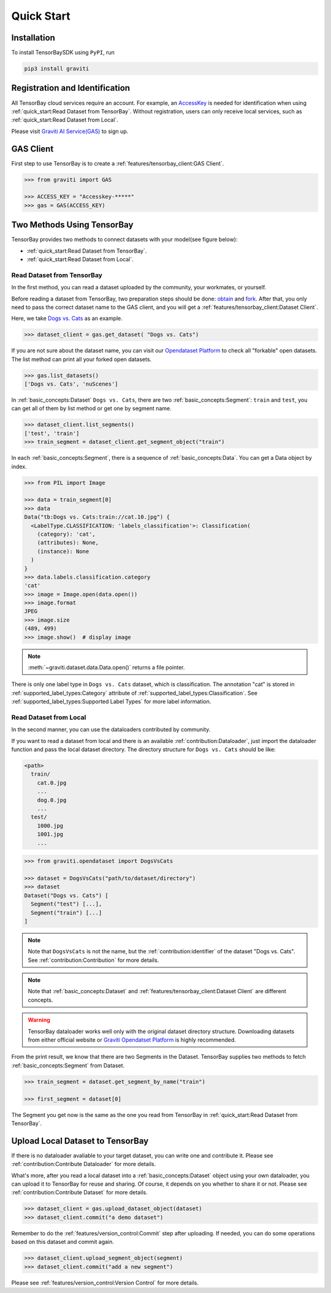 #############
 Quick Start
#############

**************
 Installation
**************

To install TensorBaySDK using ``PyPI``, run

.. code:: shell

   pip3 install graviti

*********************************
 Registration and Identification
*********************************

All TensorBay cloud services require an account. For example, an AccessKey_ is needed for
identification when using :ref:`quick_start:Read Dataset from TensorBay`. Without registration,
users can only receive local services, such as :ref:`quick_start:Read Dataset from Local`.

Please visit `Graviti AI Service(GAS)`_ to sign up.

.. _accesskey: https://gas.graviti.cn/access-key

.. _graviti ai service(gas): https://www.graviti.cn/tensorBay

************
 GAS Client
************

First step to use TensorBay is to create a :ref:`features/tensorbay_client:GAS Client`.

.. code:: python

   >>> from graviti import GAS

   >>> ACCESS_KEY = "Accesskey-*****"
   >>> gas = GAS(ACCESS_KEY)

*****************************
 Two Methods Using TensorBay
*****************************

TensorBay provides two methods to connect datasets with your model(see figure below):

-  :ref:`quick_start:Read Dataset from TensorBay`.
-  :ref:`quick_start:Read Dataset from Local`.

.. image:: images/read_pipeline.png

Read Dataset from TensorBay
===========================

In the first method, you can read a dataset uploaded by the community, your workmates, or yourself.

Before reading a dataset from TensorBay, two preparation steps should be done: obtain_ and fork_.
After that, you only need to pass the correct dataset name to the GAS client, and you will get a
:ref:`features/tensorbay_client:Dataset Client`.

Here, we take `Dogs vs. Cats`_ as an example.

.. _dogs vs. cats: https://www.graviti.cn/open-datasets/DogsVsCats

.. _fork: https://docs.graviti.cn/guide/opendataset/fork

.. _obtain: https://docs.graviti.cn/guide/opendataset/get

.. code:: python

   >>> dataset_client = gas.get_dataset( "Dogs vs. Cats")

If you are not sure about the dataset name, you can visit our `Opendataset Platform`_ to check all
"forkable" open datasets. The list method can print all your forked open datasets.

.. _opendataset platform: https://www.graviti.cn/open-datasets

.. code:: python

   >>> gas.list_datasets()
   ['Dogs vs. Cats', 'nuScenes']

In :ref:`basic_concepts:Dataset` ``Dogs vs. Cats``, there are two :ref:`basic_concepts:Segment`:
``train`` and ``test``, you can get all of them by list method or get one by segment name.

.. code:: python

   >>> dataset_client.list_segments()
   ['test', 'train']
   >>> train_segment = dataset_client.get_segment_object("train")

In each :ref:`basic_concepts:Segment`, there is a sequence of :ref:`basic_concepts:Data`. You can
get a Data object by index.

.. code:: python

   >>> from PIL import Image

   >>> data = train_segment[0]
   >>> data
   Data("tb:Dogs vs. Cats:train://cat.10.jpg") {
     <LabelType.CLASSIFICATION: 'labels_classification'>: Classification(
       (category): 'cat',
       (attributes): None,
       (instance): None
     )
   }
   >>> data.labels.classification.category
   'cat'
   >>> image = Image.open(data.open())
   >>> image.format
   JPEG
   >>> image.size
   (489, 499)
   >>> image.show()  # display image

.. note::

   :meth:`~graviti.dataset.data.Data.open()` returns a file pointer.

There is only one label type in ``Dogs vs. Cats`` dataset, which is classification. The annotation
"cat" is stored in :ref:`supported_label_types:Category` attribute of
:ref:`supported_label_types:Classification`. See
:ref:`supported_label_types:Supported Label Types` for more label information.

Read Dataset from Local
=======================

In the second manner, you can use the dataloaders contributed by community.

If you want to read a dataset from local and there is an available :ref:`contribution:Dataloader`,
just import the dataloader function and pass the local dataset directory. The directory structure
for ``Dogs vs. Cats`` should be like:

.. code:: shell

   <path>
     train/
       cat.0.jpg
       ...
       dog.0.jpg
       ...
     test/
       1000.jpg
       1001.jpg
       ...

.. code:: python

   >>> from graviti.opendataset import DogsVsCats

   >>> dataset = DogsVsCats("path/to/dataset/directory")
   >>> dataset
   Dataset("Dogs vs. Cats") [
     Segment("test") [...],
     Segment("train") [...]
   ]

.. note::

   Note that ``DogsVsCats`` is not the name, but the :ref:`contribution:identifier` of the dataset
   "Dogs vs. Cats". See :ref:`contribution:Contribution` for more details.

.. note::

   Note that :ref:`basic_concepts:Dataset` and :ref:`features/tensorbay_client:Dataset Client`
   are different concepts.

.. warning::

   TensorBay dataloader works well only with the original dataset directory structure. Downloading
   datasets from either official website or `Graviti Opendatset Platform`_ is highly recommended.

.. _graviti opendatset platform: https://www.graviti.cn/open-datasets

From the print result, we know that there are two Segments in the Dataset. TensorBay supplies two
methods to fetch :ref:`basic_concepts:Segment` from Dataset.

.. code:: python

   >>> train_segment = dataset.get_segment_by_name("train")

   >>> first_segment = dataset[0]

The Segment you get now is the same as the one you read from TensorBay in :ref:`quick_start:Read
Dataset from TensorBay`.

***********************************
 Upload Local Dataset to TensorBay
***********************************

If there is no dataloader avaliable to your target dataset, you can write one and contribute it.
Please see :ref:`contribution:Contribute Dataloader` for more details.

What's more, after you read a local dataset into a :ref:`basic_concepts:Dataset` object using your
own dataloader, you can upload it to TensorBay for reuse and sharing.
Of course, it depends on you whether to share it or not.
Please see :ref:`contribution:Contribute Dataset` for more details.

.. image:: images/upload_pipeline.png

.. code:: python

   >>> dataset_client = gas.upload_dataset_object(dataset)
   >>> dataset_client.commit("a demo dataset")

Remember to do the :ref:`features/version_control:Commit` step after uploading.
If needed, you can do some operations based on this dataset and commit again.

.. code:: python

   >>> dataset_client.upload_segment_object(segment)
   >>> dataset_client.commit("add a new segment")

Please see :ref:`features/version_control:Version Control` for more details.
